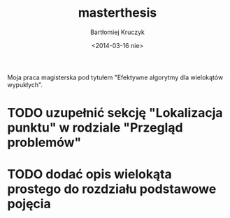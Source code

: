 #+TITLE: masterthesis
#+AUTHOR: Bartłomiej Kruczyk
#+DATE: <2014-03-16 nie>

Moja praca magisterska pod tytułem "Efektywne algorytmy dla wielokątów
wypukłych".

* TODO uzupełnić sekcję "Lokalizacja punktu" w rodziale "Przegląd problemów"
* TODO dodać opis wielokąta prostego do rozdziału podstawowe pojęcia
